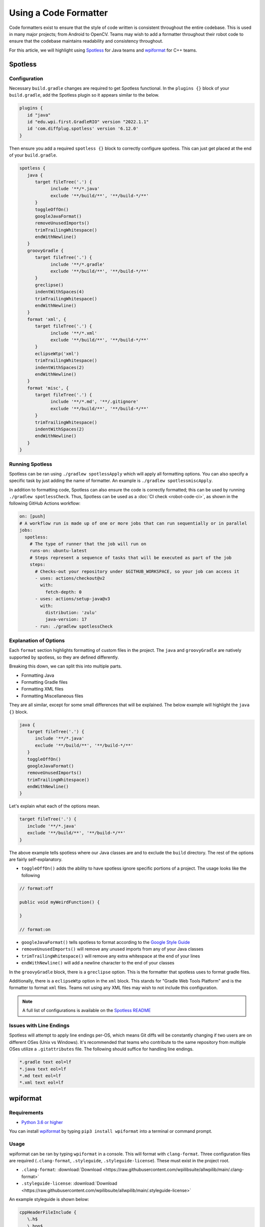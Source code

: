 Using a Code Formatter
======================

Code formatters exist to ensure that the style of code written is consistent throughout the entire codebase. This is used in many major projects; from Android to OpenCV. Teams may wish to add a formatter throughout their robot code to ensure that the codebase maintains readability and consistency throughout.

For this article, we will highlight using `Spotless <https://github.com/diffplug/spotless>`__ for Java teams and `wpiformat <https://github.com/wpilibsuite/styleguide/blob/main/wpiformat/README.rst>`__ for C++ teams.

Spotless
--------

Configuration
^^^^^^^^^^^^^

Necessary ``build.gradle`` changes are required to get Spotless functional. In the ``plugins {}`` block of your ``build.gradle``, add the Spotless plugin so it appears similar to the below.

.. code-block:: groovy

   plugins {
      id "java"
      id "edu.wpi.first.GradleRIO" version "2022.1.1"
      id 'com.diffplug.spotless' version '6.12.0'
   }

Then ensure you add a required ``spotless {}`` block to correctly configure spotless. This can just get placed at the end of your ``build.gradle``.

.. code-block:: groovy

   spotless {
      java {
         target fileTree('.') {
               include '**/*.java'
               exclude '**/build/**', '**/build-*/**'
         }
         toggleOffOn()
         googleJavaFormat()
         removeUnusedImports()
         trimTrailingWhitespace()
         endWithNewline()
      }
      groovyGradle {
         target fileTree('.') {
               include '**/*.gradle'
               exclude '**/build/**', '**/build-*/**'
         }
         greclipse()
         indentWithSpaces(4)
         trimTrailingWhitespace()
         endWithNewline()
      }
      format 'xml', {
         target fileTree('.') {
               include '**/*.xml'
               exclude '**/build/**', '**/build-*/**'
         }
         eclipseWtp('xml')
         trimTrailingWhitespace()
         indentWithSpaces(2)
         endWithNewline()
      }
      format 'misc', {
         target fileTree('.') {
               include '**/*.md', '**/.gitignore'
               exclude '**/build/**', '**/build-*/**'
         }
         trimTrailingWhitespace()
         indentWithSpaces(2)
         endWithNewline()
      }
   }

Running Spotless
^^^^^^^^^^^^^^^^

Spotless can be ran using ``./gradlew spotlessApply`` which will apply all formatting options. You can also specify a specific task by just adding the name of formatter. An example is ``./gradlew spotlessmiscApply``.

In addition to formatting code, Spotless can also ensure the code is correctly formatted; this can be used by running ``./gradlew spotlessCheck``. Thus, Spotless can be used as a :doc:`CI check <robot-code-ci>`, as shown in the following GitHub Actions workflow:

.. code-block:: yaml

   on: [push]
   # A workflow run is made up of one or more jobs that can run sequentially or in parallel
   jobs:
     spotless:
       # The type of runner that the job will run on
       runs-on: ubuntu-latest
       # Steps represent a sequence of tasks that will be executed as part of the job
       steps:
         # Checks-out your repository under $GITHUB_WORKSPACE, so your job can access it
         - uses: actions/checkout@v2
           with:
             fetch-depth: 0
         - uses: actions/setup-java@v3
           with:
             distribution: 'zulu'
             java-version: 17
         - run: ./gradlew spotlessCheck

Explanation of Options
^^^^^^^^^^^^^^^^^^^^^^

Each ``format`` section highlights formatting of custom files in the project. The ``java`` and ``groovyGradle`` are natively supported by spotless, so they are defined differently.

Breaking this down, we can split this into multiple parts.

- Formatting Java
- Formatting Gradle files
- Formatting XML files
- Formatting Miscellaneous files

They are all similar, except for some small differences that will be explained. The below example will highlight the ``java {}`` block.

.. code-block:: groovy

   java {
      target fileTree('.') {
         include '**/*.java'
         exclude '**/build/**', '**/build-*/**'
      }
      toggleOffOn()
      googleJavaFormat()
      removeUnusedImports()
      trimTrailingWhitespace()
      endWithNewline()
   }

Let's explain what each of the options mean.

.. code-block:: groovy

   target fileTree('.') {
      include '**/*.java'
      exclude '**/build/**', '**/build-*/**'
   }

The above example tells spotless where our Java classes are and to exclude the ``build`` directory. The rest of the options are fairly self-explanatory.

- ``toggleOffOn()`` adds the ability to have spotless ignore specific portions of a project. The usage looks like the following

.. code-block:: java

   // format:off

   public void myWeirdFunction() {

   }

   // format:on

- ``googleJavaFormat()`` tells spotless to format according to the `Google Style Guide <https://google.github.io/styleguide/javaguide.html>`__
- ``removeUnusedImports()`` will remove any unused imports from any of your Java classes
- ``trimTrailingWhitespace()`` will remove any extra whitespace at the end of your lines
- ``endWithNewline()`` will add a newline character to the end of your classes

In the ``groovyGradle`` block, there is a ``greclipse`` option. This is the formatter that spotless uses to format gradle files.

Additionally, there is a ``eclipseWtp`` option in the ``xml`` block. This stands for "Gradle Web Tools Platform" and is the formatter to format ``xml`` files. Teams not using any XML files may wish to not include this configuration.

.. note:: A full list of configurations is available on the `Spotless README <https://github.com/diffplug/spotless>`__

Issues with Line Endings
^^^^^^^^^^^^^^^^^^^^^^^^

Spotless will attempt to apply line endings per-OS, which means Git diffs will be constantly changing if two users are on different OSes (Unix vs Windows). It's recommended that teams who contribute to the same repository from multiple OSes utilize a ``.gitattributes`` file. The following should suffice for handling line endings.

.. code-block:: text

   *.gradle text eol=lf
   *.java text eol=lf
   *.md text eol=lf
   *.xml text eol=lf

wpiformat
---------

Requirements
^^^^^^^^^^^^

- `Python 3.6 or higher <https://www.python.org/>`__

You can install `wpiformat <https://github.com/wpilibsuite/styleguide/blob/main/wpiformat/README.rst>`__ by typing ``pip3 install wpiformat`` into a terminal or command prompt.

Usage
^^^^^

wpiformat can be ran by typing ``wpiformat`` in a console. This will format with ``clang-format``. Three configuration files are required (``.clang-format``, ``.styleguide``, ``.styleguide-license``). These must exist in the project root.

- ``.clang-format``: :download:`Download <https://raw.githubusercontent.com/wpilibsuite/allwpilib/main/.clang-format>`
- ``.styleguide-license``: :download:`Download <https://raw.githubusercontent.com/wpilibsuite/allwpilib/main/.styleguide-license>`

An example styleguide is shown below:

.. code-block:: text

   cppHeaderFileInclude {
      \.h$
      \.hpp$
      \.inc$
      \.inl$
   }

   cppSrcFileInclude {
      \.cpp$
   }

   modifiableFileExclude {
      gradle/
   }

.. note:: Teams can adapt ``.styleguide`` and ``.styleguide-license`` however they wish. It's important that these are not deleted, as they are required to run wpiformat!

You can turn this into a :doc:`CI check <robot-code-ci>` by running ``git --no-pager diff --exit-code HEAD``, as shown in the example GitHub Actions workflow below:

.. rli:: https://raw.githubusercontent.com/wpilibsuite/allwpilib/v2024.1.1-beta-2/.github/workflows/lint-format.yml
   :language: yaml
   :lines: 1-5, 12-34

